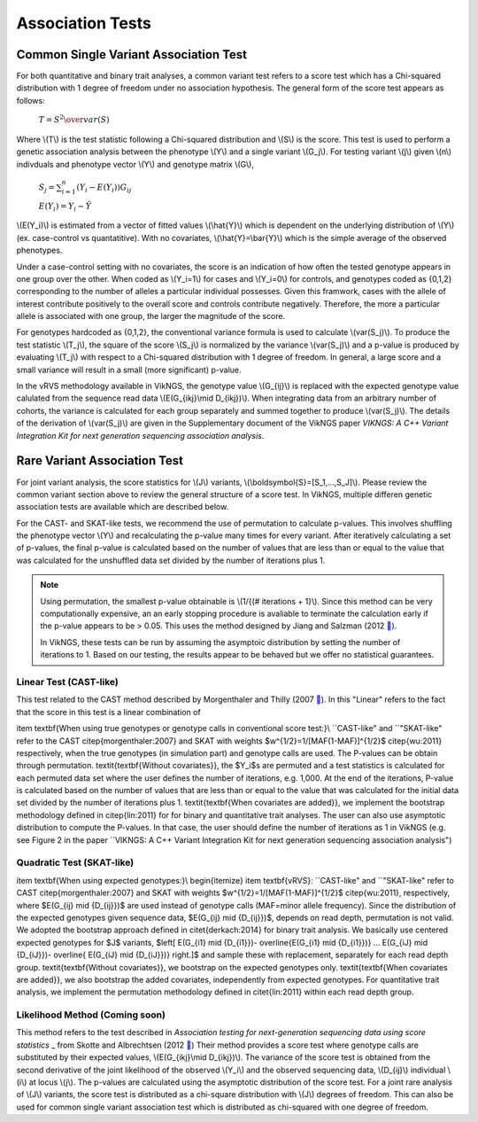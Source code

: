 .. _tests:

Association Tests
==================================

Common Single Variant Association Test
----------------------------------

For both quantitative and binary trait analyses, a common variant test refers to a score test which has a Chi-squared distribution with 1 degree of freedom under no association hypothesis. The general form of the score test appears as follows:

    :math:`T={{S^2} \over var(S)}`

Where \\(T\\) is the test statistic following a Chi-squared distribution and \\(S\\) is the score. This test is used to perform a genetic association analysis between the phenotype \\(Y\\) and a single variant \\(G_j\\). For testing variant \\(j\\) given \\(n\\) indivduals and phenotype vector \\(Y\\) and genotype matrix \\(G\\),

    :math:`S_j=\sum_{i=1}^n(Y_i-E(Y_i))G_{ij}`

    :math:`E(Y_i)=Y_i - \hat{Y}`

\\(E(Y_i)\\) is estimated from a vector of fitted values \\(\\hat{Y}\\) which is dependent on the underlying distribution of \\(Y\\) (ex. case-control vs quantatitive). With no covariates, \\(\\hat{Y}=\\bar{Y}\\) which is the simple average of the observed phenotypes. 

Under a case-control setting with no covariates, the score is an indication of how often the tested genotype appears in one group over the other. When coded as \\(Y_i=1\\) for cases and \\(Y_i=0\\) for controls, and genotypes coded as {0,1,2} corresponding to the number of alleles a particular individual possesses. Given this framwork, cases with the allele of interest contribute positively to the overall score and controls contribute negatively. Therefore, the more a particular allele is associated with one group, the larger the magnitude of the score.

For genotypes hardcoded as {0,1,2}, the conventional variance formula is used to calculate \\(var(S_j)\\). To produce the test statistic \\(T_j\\), the square of the score \\(S_j\\) is normalized by the variance \\(var(S_j)\\) and a p-value is produced by evaluating \\(T_j\\) with respect to a Chi-squared distribution with 1 degree of freedom. In general, a large score and a small variance will result in a small (more significant) p-value.

In the vRVS methodology available in VikNGS, the genotype value \\(G_{ij}\\) is replaced with the expected genotype value calulated from the sequence read data \\(E(G_{ikj}\\mid D_{ikj})\\). When integrating data from an arbitrary number of cohorts, the variance is calculated for each group separately and summed together to produce \\(var(S_j)\\). The details of the derivation of \\(var(S_j)\\) are given in the Supplementary document of the VikNGS paper *VIKNGS: A C++ Variant Integration Kit for next generation sequencing association analysis*.

Rare Variant Association Test
----------------------------------

For joint variant analysis, the score statistics for \\(J\\) variants, \\(\\boldsymbol{S}=[S_1,...,S_J]\\). Please review the common variant section above to review the general structure of a score test. In VikNGS, multiple differen genetic association tests are available which are described below.

For the CAST- and SKAT-like tests, we recommend the use of permutation to calculate p-values. This involves shuffling the phenotype vector \\(Y\\) and recalculating the p-value many times for every variant. After iteratively calculating a set of p-values, the final p-value is calculated based on the number of values that are less than or equal to the value that was calculated for the unshuffled data set divided by the number of iterations plus 1. 

.. note::
    Using permutation, the smallest p-value obtainable is \\(1/{(# iterations + 1}\\). Since this method can be very computationally expensive, an an early stopping procedure is avaliable to terminate the calculation early if the p-value appears to be > 0.05. This uses the method designed by  Jiang and Salzman (2012 `🔗 <https://www.ncbi.nlm.nih.gov/pubmed/23843675>`_).
    
    In VikNGS, these tests can be run by assuming the asymptoic distribution by setting the number of iterations to 1. Based on our testing, the results appear to be behaved but we offer no statistical guarantees.

Linear Test (CAST-like)
~~~~~~~~~~~~~~~~~~~~~~~~~~~~~

This test related to the CAST method described by Morgenthaler and Thilly (2007 `🔗 <https://www.ncbi.nlm.nih.gov/pubmed/17101154>`_). In this  "Linear" refers to the fact that the score in this test is a linear combination of 


\item \textbf{When using true genotypes or genotype calls in conventional score test:}\\
``CAST-like" and ``"SKAT-like" refer to the CAST \citep{morgenthaler:2007} and SKAT with weights $w^{1/2}=1/[MAF(1-MAF)]^{1/2}$ \citep{wu:2011} respectively, when the true genotypes (in simulation part) and genotype calls are used.  The P-values can be obtain through permutation. 
\textit{\textbf{Without covariates}}, the $Y_i$s are permuted and a test statistics is calculated for each permuted data set where the user defines the number of iterations, e.g. 1,000. At the end of the iterations, P-value is calculated based on the number of values that are less than or equal to the value that was calculated for the initial data set divided by the number of iterations plus 1. \textit{\textbf{When covariates are added}}, we implement the bootstrap methodology defined in \citep{lin:2011} for for binary and quantitative trait analyses.
The user can also use asymptotic distribution to compute the P-values. In that case, the user should define the number of iterations as 1 in VikNGS (e.g. see Figure 2 in the paper ``VIKNGS: A C++ Variant Integration Kit for next generation sequencing association analysis")


Quadratic Test (SKAT-like)
~~~~~~~~~~~~~~~~~~~~~~~~~~~~~

\item \textbf{When using expected genotypes:}\\
\begin{itemize}
\item \textbf{vRVS}: ``CAST-like" and ``"SKAT-like" refer to CAST \citep{morgenthaler:2007} and SKAT with weights $w^{1/2}=1/[MAF(1-MAF)]^{1/2}$ \citep{wu:2011}, respectively, where $E(G_{ij} \mid {D_{ij}})$ are used instead of genotype calls (MAF=minor allele frequency). Since the distribution of the expected genotypes given sequence data, $E(G_{ij} \mid {D_{ij}})$, depends on read depth, permutation is not valid. We adopted the bootstrap approach defined in \citet{derkach:2014} for binary trait analysis. We basically use centered expected genotypes for $J$ variants,  $\left[ E(G_{i1} \mid {D_{i1}})- \overline{E(G_{i1} \mid {D_{i1}})} ... E(G_{iJ} \mid {D_{iJ}})- \overline{ E(G_{iJ} \mid {D_{iJ}})} \right.]$ and sample these with replacement, separately for each read depth group. \textit{\textbf{Without covariates}}, we bootstrap on the expected genotypes only. \textit{\textbf{When covariates are added}}, we also bootstrap the added covariates, independently from expected genotypes. For quantitative trait analysis, we implement the permutation methodology defined in \citet{lin:2011} within each read depth group.



Likelihood Method (Coming soon)
~~~~~~~~~~~~~~~~~~~~~~~~~~~~~

This method refers to the test described in *Association testing for next-generation sequencing data using score statistics* _ from Skotte and Albrechtsen (2012 `🔗 <https://www.ncbi.nlm.nih.gov/pubmed/22570057>`_) Their method provides a score test where genotype calls are substituted by their expected values, \\(E(G_{ikj}\\mid D_{ikj})\\). The variance of the score test is obtained from the second derivative of the joint likelihood of the observed \\(Y_i\\) and the observed sequencing data, \\(D_{ij}\\) individual \\(i\\) at locus \\(j\\). The p-values are calculated using the asymptotic distribution of the score test. For a joint rare analysis of \\(J\\) variants, the score test is distributed as a chi-square distribution with \\(J\\) degrees of freedom.  This can also be used for common single variant association test which is distributed as chi-squared with one degree of freedom.
